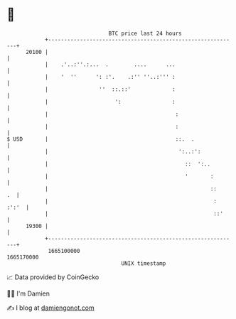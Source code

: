 * 👋

#+begin_example
                                   BTC price last 24 hours                    
               +------------------------------------------------------------+ 
         20100 |                                                            | 
               |    .'..:''.:...  .        ....      ...                    | 
               |    '  ''      ': :'.    .:'' ''..:''' :                    | 
               |                ''  ::.::'             :                    | 
               |                     ':                :                    | 
               |                                        :                   | 
               |                                        :                   | 
   $ USD       |                                        ::.  .              | 
               |                                         ':..:':            | 
               |                                           ::  ':..         | 
               |                                           '       :        | 
               |                                                   ::    .  | 
               |                                                    : :':'  | 
               |                                                    ::'     | 
         19300 |                                                            | 
               +------------------------------------------------------------+ 
                1665100000                                        1665170000  
                                       UNIX timestamp                         
#+end_example
📈 Data provided by CoinGecko

🧑‍💻 I'm Damien

✍️ I blog at [[https://www.damiengonot.com][damiengonot.com]]
